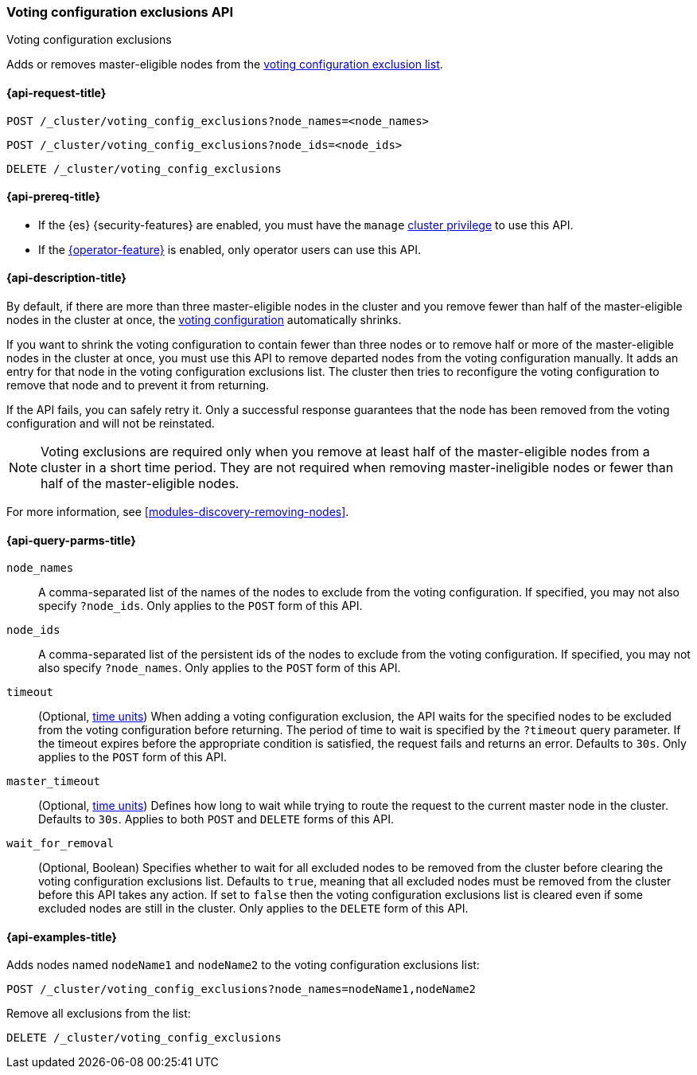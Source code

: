 [[voting-config-exclusions]]
=== Voting configuration exclusions API
++++
<titleabbrev>Voting configuration exclusions</titleabbrev>
++++

Adds or removes master-eligible nodes from the
<<modules-discovery-voting,voting configuration exclusion list>>.


[[voting-config-exclusions-api-request]]
==== {api-request-title}

`POST /_cluster/voting_config_exclusions?node_names=<node_names>` +

`POST /_cluster/voting_config_exclusions?node_ids=<node_ids>` +

`DELETE /_cluster/voting_config_exclusions`

[[voting-config-exclusions-api-prereqs]]
==== {api-prereq-title}

* If the {es} {security-features} are enabled, you must have the `manage`
<<privileges-list-cluster,cluster privilege>> to use this API.

* If the <<operator-privileges,{operator-feature}>> is enabled, only operator
users can use this API.

[[voting-config-exclusions-api-desc]]
==== {api-description-title}
  
By default, if there are more than three master-eligible nodes in the cluster
and you remove fewer than half of the master-eligible nodes in the cluster at
once, the <<modules-discovery-voting,voting configuration>> automatically
shrinks.

If you want to shrink the voting configuration to contain fewer than three nodes
or to remove half or more of the master-eligible nodes in the cluster at once,
you must use this API to remove departed nodes from the voting configuration
manually. It adds an entry for that node in the voting configuration exclusions
list. The cluster then tries to reconfigure the voting configuration to remove
that node and to prevent it from returning.

If the API fails, you can safely retry it. Only a successful response
guarantees that the node has been removed from the voting configuration and will
not be reinstated.

NOTE: Voting exclusions are required only when you remove at least half of the
master-eligible nodes from a cluster in a short time period. They are not
required when removing master-ineligible nodes or fewer than half of the
master-eligible nodes.

For more information, see <<modules-discovery-removing-nodes>>.

[[voting-config-exclusions-api-query-params]]
==== {api-query-parms-title}

`node_names`::
A comma-separated list of the names of the nodes to exclude from the voting
configuration. If specified, you may not also specify `?node_ids`. Only applies
to the `POST` form of this API.

`node_ids`::
A comma-separated list of the persistent ids of the nodes to exclude from the
voting configuration. If specified, you may not also specify `?node_names`.
Only applies to the `POST` form of this API.

`timeout`::
(Optional, <<time-units, time units>>) When adding a voting configuration
exclusion, the API waits for the specified nodes to be excluded from the voting
configuration before returning. The period of time to wait is specified by the
`?timeout` query parameter. If the timeout expires before the appropriate
condition is satisfied, the request fails and returns an error. Defaults to
`30s`. Only applies to the `POST` form of this API.

`master_timeout`::
(Optional, <<time-units, time units>>) Defines how long to wait while trying to
route the request to the current master node in the cluster. Defaults to `30s`.
Applies to both `POST` and `DELETE` forms of this API.

`wait_for_removal`::
(Optional, Boolean) Specifies whether to wait for all excluded nodes to be
removed from the cluster before clearing the voting configuration exclusions
list. Defaults to `true`, meaning that all excluded nodes must be removed from
the cluster before this API takes any action. If set to `false` then the voting
configuration exclusions list is cleared even if some excluded nodes are still
in the cluster. Only applies to the `DELETE` form of this API.
  
[[voting-config-exclusions-api-example]]
==== {api-examples-title}

Adds nodes named `nodeName1` and `nodeName2` to the voting configuration
exclusions list:

[source,console]
-------------------------------------------------- 
POST /_cluster/voting_config_exclusions?node_names=nodeName1,nodeName2
--------------------------------------------------

Remove all exclusions from the list:

[source,console]
--------------------------------------------------
DELETE /_cluster/voting_config_exclusions
--------------------------------------------------
